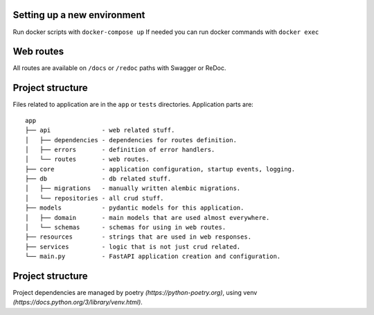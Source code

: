 Setting up a new environment
----------

Run docker scripts with ``docker-compose up``
If needed you can run docker commands with ``docker exec``


Web routes
----------

All routes are available on ``/docs`` or ``/redoc`` paths with Swagger or ReDoc.


Project structure
-----------------

Files related to application are in the ``app`` or ``tests`` directories.
Application parts are:

::

    app
    ├── api              - web related stuff.
    │   ├── dependencies - dependencies for routes definition.
    │   ├── errors       - definition of error handlers.
    │   └── routes       - web routes.
    ├── core             - application configuration, startup events, logging.
    ├── db               - db related stuff.
    │   ├── migrations   - manually written alembic migrations.
    │   └── repositories - all crud stuff.
    ├── models           - pydantic models for this application.
    │   ├── domain       - main models that are used almost everywhere.
    │   └── schemas      - schemas for using in web routes.
    ├── resources        - strings that are used in web responses.
    ├── services         - logic that is not just crud related.
    └── main.py          - FastAPI application creation and configuration.


Project structure
-----------------

Project dependencies are managed by poetry `(https://python-poetry.org)`, using venv `(https://docs.python.org/3/library/venv.html)`.
